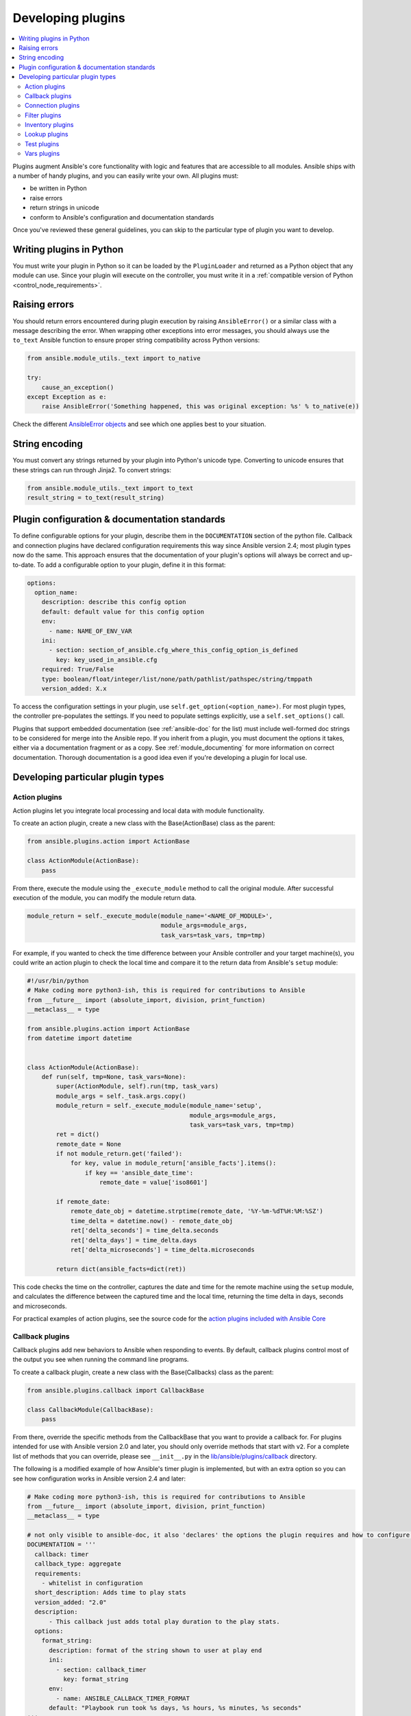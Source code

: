 .. _developing_plugins:
.. _plugin_guidelines:

******************
Developing plugins
******************

.. contents::
   :local:

Plugins augment Ansible's core functionality with logic and features that are accessible to all modules. Ansible ships with a number of handy plugins, and you can easily write your own. All plugins must:

* be written in Python
* raise errors
* return strings in unicode
* conform to Ansible's configuration and documentation standards

Once you've reviewed these general guidelines, you can skip to the particular type of plugin you want to develop.

Writing plugins in Python
=========================

You must write your plugin in Python so it can be loaded by the ``PluginLoader`` and returned as a Python object that any module can use. Since your plugin will execute on the controller, you must write it in a :ref:`compatible version of Python <control_node_requirements>`.

Raising errors
==============

You should return errors encountered during plugin execution by raising ``AnsibleError()`` or a similar class with a message describing the error. When wrapping other exceptions into error messages, you should always use the ``to_text`` Ansible function to ensure proper string compatibility across Python versions:

.. code-block:: python

    from ansible.module_utils._text import to_native

    try:
        cause_an_exception()
    except Exception as e:
        raise AnsibleError('Something happened, this was original exception: %s' % to_native(e))

Check the different `AnsibleError objects <https://github.com/ansible/ansible/blob/devel/lib/ansible/errors/__init__.py>`_ and see which one applies best to your situation.

String encoding
===============

You must convert any strings returned by your plugin into Python's unicode type. Converting to unicode ensures that these strings can run through Jinja2. To convert strings:

.. code-block:: python

    from ansible.module_utils._text import to_text
    result_string = to_text(result_string)

Plugin configuration & documentation standards
==============================================

To define configurable options for your plugin, describe them in the ``DOCUMENTATION`` section of the python file. Callback and connection plugins have declared configuration requirements this way since Ansible version 2.4; most plugin types now do the same. This approach ensures that the documentation of your plugin's options will always be correct and up-to-date. To add a configurable option to your plugin, define it in this format:

.. code-block:: yaml

    options:
      option_name:
        description: describe this config option
        default: default value for this config option
        env:
          - name: NAME_OF_ENV_VAR
        ini:
          - section: section_of_ansible.cfg_where_this_config_option_is_defined
            key: key_used_in_ansible.cfg
        required: True/False
        type: boolean/float/integer/list/none/path/pathlist/pathspec/string/tmppath
        version_added: X.x

To access the configuration settings in your plugin, use ``self.get_option(<option_name>)``. For most plugin types, the controller pre-populates the settings. If you need to populate settings explicitly, use a ``self.set_options()`` call.

Plugins that support embedded documentation (see :ref:`ansible-doc` for the list) must include well-formed doc strings to be considered for merge into the Ansible repo. If you inherit from a plugin, you must document the options it takes, either via a documentation fragment or as a copy. See :ref:`module_documenting` for more information on correct documentation. Thorough documentation is a good idea even if you're developing a plugin for local use.

Developing particular plugin types
==================================

.. _developing_actions:

Action plugins
--------------

Action plugins let you integrate local processing and local data with module functionality.

To create an action plugin, create a new class with the Base(ActionBase) class as the parent:

.. code-block:: python

    from ansible.plugins.action import ActionBase

    class ActionModule(ActionBase):
        pass

From there, execute the module using the ``_execute_module`` method to call the original module.
After successful execution of the module, you can modify the module return data.

.. code-block:: python

    module_return = self._execute_module(module_name='<NAME_OF_MODULE>',
                                         module_args=module_args,
                                         task_vars=task_vars, tmp=tmp)


For example, if you wanted to check the time difference between your Ansible controller and your target machine(s), you could write an action plugin to check the local time and compare it to the return data from Ansible's ``setup`` module:

.. code-block:: python

    #!/usr/bin/python
    # Make coding more python3-ish, this is required for contributions to Ansible
    from __future__ import (absolute_import, division, print_function)
    __metaclass__ = type

    from ansible.plugins.action import ActionBase
    from datetime import datetime


    class ActionModule(ActionBase):
        def run(self, tmp=None, task_vars=None):
            super(ActionModule, self).run(tmp, task_vars)
            module_args = self._task.args.copy()
            module_return = self._execute_module(module_name='setup',
                                                 module_args=module_args,
                                                 task_vars=task_vars, tmp=tmp)
            ret = dict()
            remote_date = None
            if not module_return.get('failed'):
                for key, value in module_return['ansible_facts'].items():
                    if key == 'ansible_date_time':
                        remote_date = value['iso8601']

            if remote_date:
                remote_date_obj = datetime.strptime(remote_date, '%Y-%m-%dT%H:%M:%SZ')
                time_delta = datetime.now() - remote_date_obj
                ret['delta_seconds'] = time_delta.seconds
                ret['delta_days'] = time_delta.days
                ret['delta_microseconds'] = time_delta.microseconds

            return dict(ansible_facts=dict(ret))


This code checks the time on the controller, captures the date and time for the remote machine using the ``setup`` module, and calculates the difference between the captured time and
the local time, returning the time delta in days, seconds and microseconds.

For practical examples of action plugins,
see the source code for the `action plugins included with Ansible Core <https://github.com/ansible/ansible/tree/devel/lib/ansible/plugins/action>`_

.. _developing_callbacks:

Callback plugins
----------------

Callback plugins add new behaviors to Ansible when responding to events. By default, callback plugins control most of the output you see when running the command line programs.

To create a callback plugin, create a new class with the Base(Callbacks) class as the parent:

.. code-block:: python

  from ansible.plugins.callback import CallbackBase

  class CallbackModule(CallbackBase):
      pass

From there, override the specific methods from the CallbackBase that you want to provide a callback for.
For plugins intended for use with Ansible version 2.0 and later, you should only override methods that start with ``v2``.
For a complete list of methods that you can override, please see ``__init__.py`` in the
`lib/ansible/plugins/callback <https://github.com/ansible/ansible/tree/devel/lib/ansible/plugins/callback>`_ directory.

The following is a modified example of how Ansible's timer plugin is implemented,
but with an extra option so you can see how configuration works in Ansible version 2.4 and later:

.. code-block:: python

  # Make coding more python3-ish, this is required for contributions to Ansible
  from __future__ import (absolute_import, division, print_function)
  __metaclass__ = type

  # not only visible to ansible-doc, it also 'declares' the options the plugin requires and how to configure them.
  DOCUMENTATION = '''
    callback: timer
    callback_type: aggregate
    requirements:
      - whitelist in configuration
    short_description: Adds time to play stats
    version_added: "2.0"
    description:
        - This callback just adds total play duration to the play stats.
    options:
      format_string:
        description: format of the string shown to user at play end
        ini:
          - section: callback_timer
            key: format_string
        env:
          - name: ANSIBLE_CALLBACK_TIMER_FORMAT
        default: "Playbook run took %s days, %s hours, %s minutes, %s seconds"
  '''
  from datetime import datetime

  from ansible.plugins.callback import CallbackBase


  class CallbackModule(CallbackBase):
      """
      This callback module tells you how long your plays ran for.
      """
      CALLBACK_VERSION = 2.0
      CALLBACK_TYPE = 'aggregate'
      CALLBACK_NAME = 'timer'

      # only needed if you ship it and don't want to enable by default
      CALLBACK_NEEDS_WHITELIST = True

      def __init__(self):

          # make sure the expected objects are present, calling the base's __init__
          super(CallbackModule, self).__init__()

          # start the timer when the plugin is loaded, the first play should start a few milliseconds after.
          self.start_time = datetime.now()

      def _days_hours_minutes_seconds(self, runtime):
          ''' internal helper method for this callback '''
          minutes = (runtime.seconds // 60) % 60
          r_seconds = runtime.seconds - (minutes * 60)
          return runtime.days, runtime.seconds // 3600, minutes, r_seconds

      # this is only event we care about for display, when the play shows its summary stats; the rest are ignored by the base class
      def v2_playbook_on_stats(self, stats):
          end_time = datetime.now()
          runtime = end_time - self.start_time

          # Shows the usage of a config option declared in the DOCUMENTATION variable. Ansible will have set it when it loads the plugin.
          # Also note the use of the display object to print to screen. This is available to all callbacks, and you should use this over printing yourself
          self._display.display(self._plugin_options['format_string'] % (self._days_hours_minutes_seconds(runtime)))

Note that the ``CALLBACK_VERSION`` and ``CALLBACK_NAME`` definitions are required for properly functioning plugins for Ansible version 2.0 and later. ``CALLBACK_TYPE`` is mostly needed to distinguish 'stdout' plugins from the rest, since you can only load one plugin that writes to stdout.

For example callback plugins, see the source code for the `callback plugins included with Ansible Core <https://github.com/ansible/ansible/tree/devel/lib/ansible/plugins/callback>`_

.. _developing_connection_plugins:

Connection plugins
------------------

Connection plugins allow Ansible to connect to the target hosts so it can execute tasks on them. Ansible ships with many connection plugins, but only one can be used per host at a time. The most commonly used connection plugins are the ``paramiko`` SSH, native ssh (just called ``ssh``), and ``local`` connection types.  All of these can be used in playbooks and with ``/usr/bin/ansible`` to connect to remote machines.

Ansible version 2.1 introduced the ``smart`` connection plugin. The ``smart`` connection type allows Ansible to automatically select either the ``paramiko`` or ``openssh`` connection plugin based on system capabilities, or the ``ssh`` connection plugin if OpenSSH supports ControlPersist.

To create a new connection plugin (for example, to support SNMP, Message bus, or other transports), copy the format of one of the existing connection plugins and drop it into the ``plugins/connection`` directory.

For example connection plugins, see the source code for the `connection plugins included with Ansible Core <https://github.com/ansible/ansible/tree/devel/lib/ansible/plugins/connection>`_.

.. _developing_filter_plugins:

Filter plugins
--------------

Filter plugins manipulate data. They are a feature of Jinja2 and are also available in Jinja2 templates used by the ``template`` module. As with all plugins, they can be easily extended, but instead of having a file for each one you can have several per file. Most of the filter plugins shipped with Ansible reside in a ``core.py``.

Filter plugins do not use the standard configuration and documentation system described above.

For example filter plugins, see the source code for the `filter plugins included with Ansible Core <https://github.com/ansible/ansible/tree/devel/lib/ansible/plugins/filter>`_.

.. _developing_inventory_plugins:

Inventory plugins
-----------------

Inventory plugins parse inventory sources and form an in-memory representation of the inventory. Inventory plugins were added in Ansible version 2.4.

You can see the details for inventory plugins in the :ref:`developing_inventory` page.

.. _developing_lookup_plugins:

Lookup plugins
--------------

Lookup plugins pull in data from external data stores. Lookup plugins can be used within playbooks both for looping --- playbook language constructs like ``with_fileglob`` and ``with_items`` are implemented via lookup plugins --- and to return values into a variable or parameter.

Lookup plugins are very flexible, allowing you to retrieve and return any type of data. When writing lookup plugins, always return data of a consistent type that can be easily consumed in a playbook. Avoid parameters that change the returned data type. If there is a need to return a single value sometimes and a complex dictionary other times, write two different lookup plugins.

Ansible includes many :ref:`filters <playbooks_filters>` which can be used to manipulate the data returned by a lookup plugin. Sometimes it makes sense to do the filtering inside the lookup plugin, other times it is better to return results that can be filtered in the playbook. Keep in mind how the data will be referenced when determing the appropriate level of filtering to be done inside the lookup plugin.

Here's a simple lookup plugin implementation --- this lookup returns the contents of a text file as a variable:

.. code-block:: python

  # python 3 headers, required if submitting to Ansible
  from __future__ import (absolute_import, division, print_function)
  __metaclass__ = type

  DOCUMENTATION = """
        lookup: file
          author: Daniel Hokka Zakrisson <daniel@hozac.com>
          version_added: "0.9"
          short_description: read file contents
          description:
              - This lookup returns the contents from a file on the Ansible controller's file system.
          options:
            _terms:
              description: path(s) of files to read
              required: True
          notes:
            - if read in variable context, the file can be interpreted as YAML if the content is valid to the parser.
            - this lookup does not understand globing --- use the fileglob lookup instead.
  """
  from ansible.errors import AnsibleError, AnsibleParserError
  from ansible.plugins.lookup import LookupBase
  from ansible.utils.display import Display

  display = Display()


  class LookupModule(LookupBase):

      def run(self, terms, variables=None, **kwargs):


          # lookups in general are expected to both take a list as input and output a list
          # this is done so they work with the looping construct 'with_'.
          ret = []
          for term in terms:
              display.debug("File lookup term: %s" % term)

              # Find the file in the expected search path, using a class method
              # that implements the 'expected' search path for Ansible plugins.
              lookupfile = self.find_file_in_search_path(variables, 'files', term)

              # Don't use print or your own logging, the display class
              # takes care of it in a unified way.
              display.vvvv(u"File lookup using %s as file" % lookupfile)
              try:
                  if lookupfile:
                      contents, show_data = self._loader._get_file_contents(lookupfile)
                      ret.append(contents.rstrip())
                  else:
                      # Always use ansible error classes to throw 'final' exceptions,
                      # so the Ansible engine will know how to deal with them.
                      # The Parser error indicates invalid options passed
                      raise AnsibleParserError()
              except AnsibleParserError:
                  raise AnsibleError("could not locate file in lookup: %s" % term)

          return ret

The following is an example of how this lookup is called::

  ---
  - hosts: all
    vars:
       contents: "{{ lookup('file', '/etc/foo.txt') }}"

    tasks:

       - debug:
           msg: the value of foo.txt is {{ contents }} as seen today {{ lookup('pipe', 'date +"%Y-%m-%d"') }}

For example lookup plugins, see the source code for the `lookup plugins included with Ansible Core <https://github.com/ansible/ansible/tree/devel/lib/ansible/plugins/lookup>`_.

For more usage examples of lookup plugins, see :ref:`Using Lookups<playbooks_lookups>`.

.. _developing_test_plugins:

Test plugins
------------

Test plugins verify data. They are a feature of Jinja2 and are also available in Jinja2 templates used by the ``template`` module. As with all plugins, they can be easily extended, but instead of having a file for each one you can have several per file. Most of the test plugins shipped with Ansible reside in a ``core.py``. These are specially useful in conjunction with some filter plugins like ``map`` and ``select``; they are also available for conditional directives like ``when:``.

Test plugins do not use the standard configuration and documentation system described above.

For example test plugins, see the source code for the `test plugins included with Ansible Core <https://github.com/ansible/ansible/tree/devel/lib/ansible/plugins/test>`_.

.. _developing_vars_plugins:

Vars plugins
------------

Vars plugins inject additional variable data into Ansible runs that did not come from an inventory source, playbook, or command line. Playbook constructs like 'host_vars' and 'group_vars' work using vars plugins.

Vars plugins were partially implemented in Ansible 2.0 and rewritten to be fully implemented starting with Ansible 2.4.

Older plugins used a ``run`` method as their main body/work:

.. code-block:: python

    def run(self, name, vault_password=None):
        pass # your code goes here


Ansible 2.0 did not pass passwords to older plugins, so vaults were unavailable.
Most of the work now  happens in the ``get_vars`` method which is called from the VariableManager when needed.

.. code-block:: python

    def get_vars(self, loader, path, entities):
        pass # your code goes here

The parameters are:

 * loader: Ansible's DataLoader. The DataLoader can read files, auto-load JSON/YAML and decrypt vaulted data, and cache read files.
 * path: this is 'directory data' for every inventory source and the current play's playbook directory, so they can search for data in reference to them. ``get_vars`` will be called at least once per available path.
 * entities: these are host or group names that are pertinent to the variables needed. The plugin will get called once for hosts and again for groups.

This ``get vars`` method just needs to return a dictionary structure with the variables.

Since Ansible version 2.4, vars plugins only execute as needed when preparing to execute a task. This avoids the costly 'always execute' behavior that occurred during inventory construction in older versions of Ansible.

For example vars plugins, see the source code for the `vars plugins included with Ansible Core
<https://github.com/ansible/ansible/tree/devel/lib/ansible/plugins/vars>`_.

.. seealso::

   :ref:`all_modules`
       List of all modules
   :doc:`developing_api`
       Learn about the Python API for task execution
   :doc:`developing_inventory`
       Learn about how to develop dynamic inventory sources
   :doc:`developing_modules`
       Learn about how to write Ansible modules
   `Mailing List <https://groups.google.com/group/ansible-devel>`_
       The development mailing list
   `irc.freenode.net <http://irc.freenode.net>`_
       #ansible IRC chat channel
